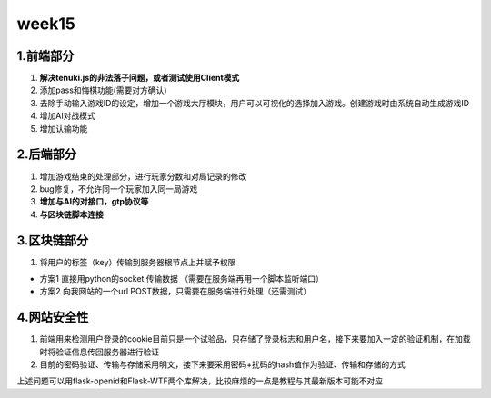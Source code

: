week15
======

1.前端部分
------------

1. **解决tenuki.js的非法落子问题，或者测试使用Client模式**
#. 添加pass和悔棋功能(需要对方确认)
#. 去除手动输入游戏ID的设定，增加一个游戏大厅模块，用户可以可视化的选择加入游戏。创建游戏时由系统自动生成游戏ID
#. 增加AI对战模式
#. 增加认输功能

2.后端部分
------------

1. 增加游戏结束的处理部分，进行玩家分数和对局记录的修改
#. bug修复，不允许同一个玩家加入同一局游戏
#. **增加与AI的对接口，gtp协议等**
#. **与区块链脚本连接**

3.区块链部分
------------

1. 将用户的标签（key）传输到服务器根节点上并赋予权限

- 方案1 直接用python的socket 传输数据 （需要在服务端再用一个脚本监听端口）
- 方案2 向我网站的一个url POST数据，只需要在服务端进行处理（还需测试）

4.网站安全性
------------

1. 前端用来检测用户登录的cookie目前只是一个试验品，只存储了登录标志和用户名，接下来要加入一定的验证机制，在加载时将验证信息传回服务器进行验证
#. 目前的密码验证、传输与存储采用明文，接下来要采用密码+扰码的hash值作为验证、传输和存储的方式

上述问题可以用flask-openid和Flask-WTF两个库解决，比较麻烦的一点是教程与其最新版本可能不对应
